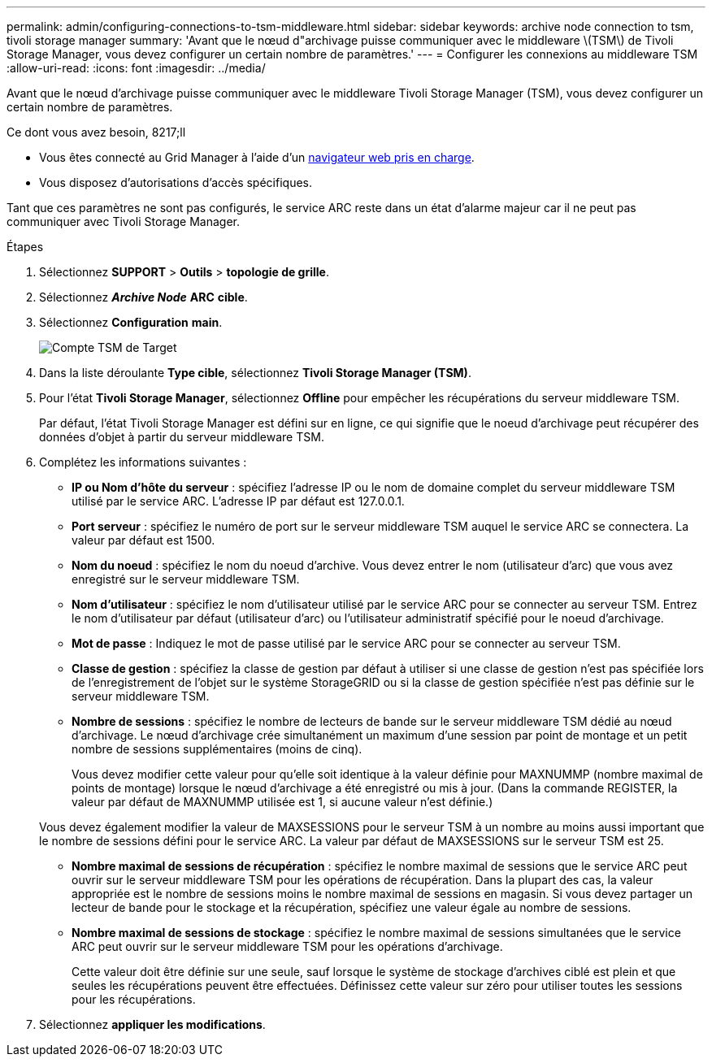 ---
permalink: admin/configuring-connections-to-tsm-middleware.html 
sidebar: sidebar 
keywords: archive node connection to tsm, tivoli storage manager 
summary: 'Avant que le nœud d"archivage puisse communiquer avec le middleware \(TSM\) de Tivoli Storage Manager, vous devez configurer un certain nombre de paramètres.' 
---
= Configurer les connexions au middleware TSM
:allow-uri-read: 
:icons: font
:imagesdir: ../media/


[role="lead"]
Avant que le nœud d'archivage puisse communiquer avec le middleware Tivoli Storage Manager (TSM), vous devez configurer un certain nombre de paramètres.

.Ce dont vous avez besoin, 8217;ll
* Vous êtes connecté au Grid Manager à l'aide d'un xref:../admin/web-browser-requirements.adoc[navigateur web pris en charge].
* Vous disposez d'autorisations d'accès spécifiques.


Tant que ces paramètres ne sont pas configurés, le service ARC reste dans un état d'alarme majeur car il ne peut pas communiquer avec Tivoli Storage Manager.

.Étapes
. Sélectionnez *SUPPORT* > *Outils* > *topologie de grille*.
. Sélectionnez *_Archive Node_* *ARC* *cible*.
. Sélectionnez *Configuration* *main*.
+
image::../media/configuring_tsm_middleware.gif[Compte TSM de Target]

. Dans la liste déroulante *Type cible*, sélectionnez *Tivoli Storage Manager (TSM)*.
. Pour l'état *Tivoli Storage Manager*, sélectionnez *Offline* pour empêcher les récupérations du serveur middleware TSM.
+
Par défaut, l'état Tivoli Storage Manager est défini sur en ligne, ce qui signifie que le noeud d'archivage peut récupérer des données d'objet à partir du serveur middleware TSM.

. Complétez les informations suivantes :
+
** *IP ou Nom d'hôte du serveur* : spécifiez l'adresse IP ou le nom de domaine complet du serveur middleware TSM utilisé par le service ARC. L'adresse IP par défaut est 127.0.0.1.
** *Port serveur* : spécifiez le numéro de port sur le serveur middleware TSM auquel le service ARC se connectera. La valeur par défaut est 1500.
** *Nom du noeud* : spécifiez le nom du noeud d'archive. Vous devez entrer le nom (utilisateur d'arc) que vous avez enregistré sur le serveur middleware TSM.
** *Nom d'utilisateur* : spécifiez le nom d'utilisateur utilisé par le service ARC pour se connecter au serveur TSM. Entrez le nom d'utilisateur par défaut (utilisateur d'arc) ou l'utilisateur administratif spécifié pour le noeud d'archivage.
** *Mot de passe* : Indiquez le mot de passe utilisé par le service ARC pour se connecter au serveur TSM.
** *Classe de gestion* : spécifiez la classe de gestion par défaut à utiliser si une classe de gestion n'est pas spécifiée lors de l'enregistrement de l'objet sur le système StorageGRID ou si la classe de gestion spécifiée n'est pas définie sur le serveur middleware TSM.
** *Nombre de sessions* : spécifiez le nombre de lecteurs de bande sur le serveur middleware TSM dédié au nœud d'archivage. Le nœud d'archivage crée simultanément un maximum d'une session par point de montage et un petit nombre de sessions supplémentaires (moins de cinq).
+
Vous devez modifier cette valeur pour qu'elle soit identique à la valeur définie pour MAXNUMMP (nombre maximal de points de montage) lorsque le nœud d'archivage a été enregistré ou mis à jour. (Dans la commande REGISTER, la valeur par défaut de MAXNUMMP utilisée est 1, si aucune valeur n'est définie.)

+
Vous devez également modifier la valeur de MAXSESSIONS pour le serveur TSM à un nombre au moins aussi important que le nombre de sessions défini pour le service ARC. La valeur par défaut de MAXSESSIONS sur le serveur TSM est 25.

** *Nombre maximal de sessions de récupération* : spécifiez le nombre maximal de sessions que le service ARC peut ouvrir sur le serveur middleware TSM pour les opérations de récupération. Dans la plupart des cas, la valeur appropriée est le nombre de sessions moins le nombre maximal de sessions en magasin. Si vous devez partager un lecteur de bande pour le stockage et la récupération, spécifiez une valeur égale au nombre de sessions.
** *Nombre maximal de sessions de stockage* : spécifiez le nombre maximal de sessions simultanées que le service ARC peut ouvrir sur le serveur middleware TSM pour les opérations d'archivage.
+
Cette valeur doit être définie sur une seule, sauf lorsque le système de stockage d'archives ciblé est plein et que seules les récupérations peuvent être effectuées. Définissez cette valeur sur zéro pour utiliser toutes les sessions pour les récupérations.



. Sélectionnez *appliquer les modifications*.

